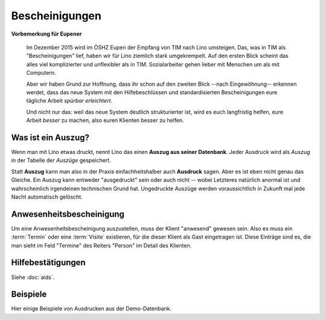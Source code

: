 ===============
Bescheinigungen
===============

**Vorbemerkung für Eupener**

  Im Dezember 2015 wird im ÖSHZ Eupen der Empfang von TIM nach Lino
  umsteigen.  Das, was in TIM als "Bescheinigungen" lief, haben wir
  für Lino ziemlich stark umgekrempelt.  Auf den ersten Blick scheint
  das alles viel komplizierter und unflexibler als in TIM.
  Sozialarbeiter gehen lieber mit Menschen um als mit Computern.

  Aber wir haben Grund zur Hoffnung, dass ihr schon auf den zweiten
  Blick --nach Eingewöhnung-- erkennen werdet, dass das neue System
  mit den Hilfebeschlüssen und standardisierten Bescheinigungen eure
  tägliche Arbeit *spürbar erleichtert*.

  Und nicht nur das: weil das neue System deutlich strukturierter ist,
  wird es euch langfristig helfen, eure Arbeit *besser* zu machen,
  also euren Klienten besser zu helfen.



Was ist ein Auszug?
===================

Wenn man mit Lino etwas druckt, nennt Lino das einen **Auszug aus
seiner Datenbank**.  Jeder Ausdruck wird als *Auszug* in der Tabelle
der *Auszüge* gespeichert.

Statt **Auszug** kann man also in der Praxis einfachheitshalber auch
**Ausdruck** sagen.  Aber es ist eben nicht genau das Gleiche.  Ein
Auszug kann entweder "ausgedruckt" sein oder auch nicht -- wobei
Letzteres natürlich anormal ist und wahrscheinlich irgendeinen
technischen Grund hat. Ungedruckte Auszüge werden voraussichtlich in
Zukunft mal jede Nacht automatisch gelöscht.


Anwesenheitsbescheinigung
=========================

Um eine Anwesenheitsbescheinigung auszustellen, muss der Klient
"anwesend" gewesen sein.  Also es muss ein :term:`Termin` oder eine
:term:`Visite` existieren, für die dieser Klient als Gast eingetragen
ist. Diese Einträge sind es, die man sieht im Feld "Termine" des
Reiters "Person" im Detail des Klienten.


Hilfebestätigungen
==================

Siehe :doc:`aids`.

.. _welfare.excerpts.examples.de:

Beispiele
=========

Hier einige Beispiele von Ausdrucken aus der Demo-Datenbank.

.. django2rst::

  try:

    import os
    import shutil
    from atelier import rstgen
    from lino.api import rt
    ses = rt.login()
    # dd.logger.info("20141029 %s", settings.SITE)
    coll = {}
    def collect(obj):
        l = coll.setdefault(obj.excerpt_type, [])
        if len(l) > 2:
            return
        rv = ses.run(obj.do_print)
        if rv['success']:
            pass
            # print("\n\n%s\n\n" % rv['open_url'])
        else:
            raise Exception("Oops: %s" % rv['message'])
        if not 'open_url' in rv:
            raise Exception("Oops: %s" % rv['message'])
        tmppath = settings.SITE.project_dir + rv['open_url']
        head, tail = os.path.split(tmppath)
        # tail = 'tested/' + tail
        tail = 'dl/excerpts/' + tail
        kw = dict(tail=tail)
        kw.update(type=obj.excerpt_type)
        kw.update(owner=obj.owner)
        try:
            # dd.logger.info("20141029 copy %s to %s", tmppath, tail)
            shutil.copyfile(tmppath, tail)
        except IOError as e:
            kw.update(error=str(e))
            msg = "%(type)s %(owner)s %(tail)s Oops: %(error)s" % kw
            # raise Exception(msg)
            kw.update(owner=msg)

        l.append(kw)

    for o in excerpts.Excerpt.objects.order_by('excerpt_type'):
        collect(o)

    def asli(et, items):
        s = unicode(et)
        s += " : " + ', '.join(
            "`%(owner)s <../%(tail)s>`__" % kw % kw for kw in items)
        return s
    
    print(rstgen.ul([asli(k, v) for k, v in coll.items()]))
   
  except Exception as e:

     print(e)
